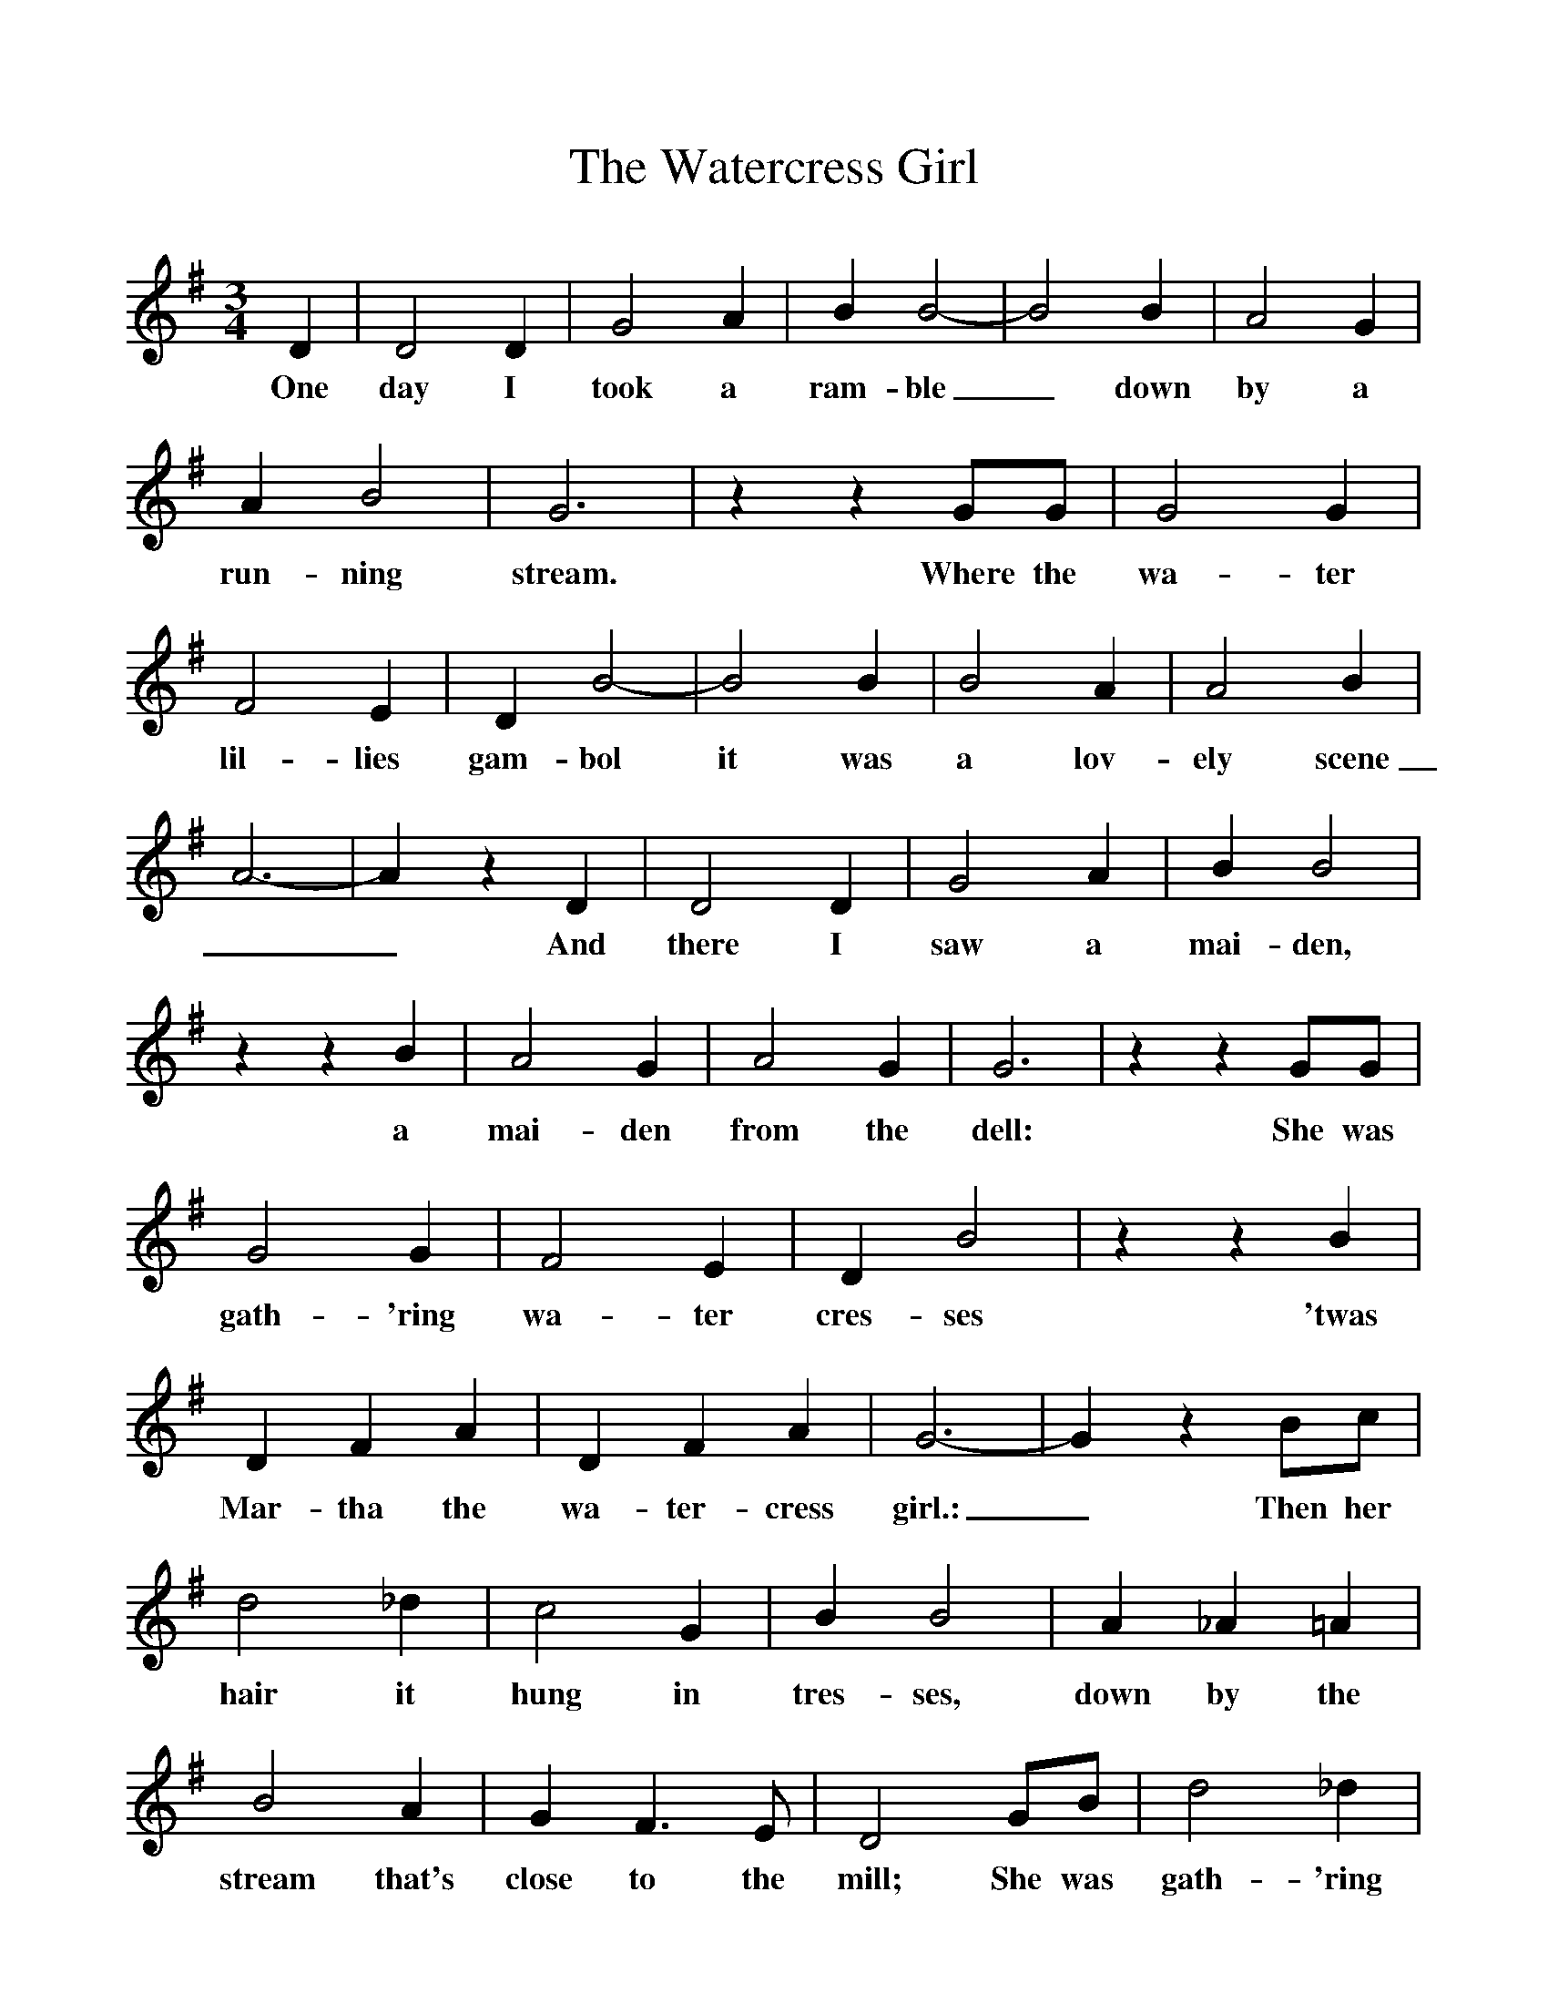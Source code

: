 %%scale 1
X:1
T:The Watercress Girl
B:Everyman's Book Of British Ballads, ed. Roy Palmer
S:Collected from George Dunn (1887-1975)
Z:Roy Palmer
F:http://www.folkinfo.org/songs
M:3/4
L:1/8
K:G
D2|D4D2|G4A2|B2B4-|B4B2|A4G2|A2B4|G6|z2z2GG|G4G2|F4E2|D2B4-|B4B2|B4A2|A4B2|A6-|A2z2D2|D4D2|G4A2|B2B4|z2z2B2|A4G2|A4G2|G6|z2z2GG|G4G2|F4E2|D2B4|z2z2B2|D2F2A2|D2F2A2|G6-|G2z2Bc|d4_d2|c4G2|B2B4|A2_A2=A2|B4A2|G2F3E|D4GB|d4_d2|c4G2|B2B4|z2z2G2|A2c2B2|A3E F2|G4|]
w:One day I took a ram-ble_ down by a run-ning stream. Where the wa-ter lil-lies gam-bol it was a lov-ely scene__ And there I saw a mai-den, a mai-den from the dell: She was gath-'ring wa-ter cres-ses 'twas Mar-tha the wa-ter-cress girl.:_ Then her hair it hung in tres-ses, down by the stream that's close to the mill; She was gath-'ring wa-ter-cres-ses, was Mar-tha the wa-ter-cress girl.